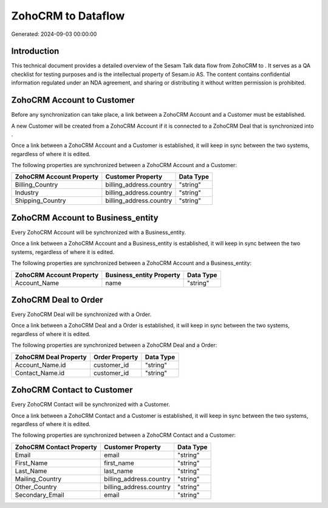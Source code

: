 ====================
ZohoCRM to  Dataflow
====================

Generated: 2024-09-03 00:00:00

Introduction
------------

This technical document provides a detailed overview of the Sesam Talk data flow from ZohoCRM to . It serves as a QA checklist for testing purposes and is the intellectual property of Sesam.io AS. The content contains confidential information regulated under an NDA agreement, and sharing or distributing it without written permission is prohibited.

ZohoCRM Account to  Customer
----------------------------
Before any synchronization can take place, a link between a ZohoCRM Account and a  Customer must be established.

A new  Customer will be created from a ZohoCRM Account if it is connected to a ZohoCRM Deal that is synchronized into .

Once a link between a ZohoCRM Account and a  Customer is established, it will keep in sync between the two systems, regardless of where it is edited.

The following properties are synchronized between a ZohoCRM Account and a  Customer:

.. list-table::
   :header-rows: 1

   * - ZohoCRM Account Property
     -  Customer Property
     -  Data Type
   * - Billing_Country
     - billing_address.country
     - "string"
   * - Industry
     - billing_address.country
     - "string"
   * - Shipping_Country
     - billing_address.country
     - "string"


ZohoCRM Account to  Business_entity
-----------------------------------
Every ZohoCRM Account will be synchronized with a  Business_entity.

Once a link between a ZohoCRM Account and a  Business_entity is established, it will keep in sync between the two systems, regardless of where it is edited.

The following properties are synchronized between a ZohoCRM Account and a  Business_entity:

.. list-table::
   :header-rows: 1

   * - ZohoCRM Account Property
     -  Business_entity Property
     -  Data Type
   * - Account_Name
     - name
     - "string"


ZohoCRM Deal to  Order
----------------------
Every ZohoCRM Deal will be synchronized with a  Order.

Once a link between a ZohoCRM Deal and a  Order is established, it will keep in sync between the two systems, regardless of where it is edited.

The following properties are synchronized between a ZohoCRM Deal and a  Order:

.. list-table::
   :header-rows: 1

   * - ZohoCRM Deal Property
     -  Order Property
     -  Data Type
   * - Account_Name.id
     - customer_id
     - "string"
   * - Contact_Name.id
     - customer_id
     - "string"


ZohoCRM Contact to  Customer
----------------------------
Every ZohoCRM Contact will be synchronized with a  Customer.

Once a link between a ZohoCRM Contact and a  Customer is established, it will keep in sync between the two systems, regardless of where it is edited.

The following properties are synchronized between a ZohoCRM Contact and a  Customer:

.. list-table::
   :header-rows: 1

   * - ZohoCRM Contact Property
     -  Customer Property
     -  Data Type
   * - Email
     - email
     - "string"
   * - First_Name
     - first_name
     - "string"
   * - Last_Name
     - last_name
     - "string"
   * - Mailing_Country
     - billing_address.country
     - "string"
   * - Other_Country
     - billing_address.country
     - "string"
   * - Secondary_Email
     - email
     - "string"

